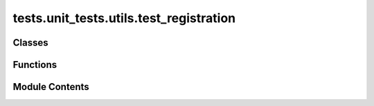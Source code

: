 tests.unit_tests.utils.test_registration
========================================

.. py:module:: tests.unit_tests.utils.test_registration


Classes
-------

.. autoapisummary::

   tests.unit_tests.utils.test_registration.MockBittensorLogging


Functions
---------

.. autoapisummary::

   tests.unit_tests.utils.test_registration.mock_bittensor_logging
   tests.unit_tests.utils.test_registration.test_lazy_loaded_torch__no_torch
   tests.unit_tests.utils.test_registration.test_lazy_loaded_torch__torch_installed


Module Contents
---------------

.. py:class:: MockBittensorLogging

   .. py:method:: error(message)


   .. py:attribute:: messages
      :value: []



.. py:function:: mock_bittensor_logging(monkeypatch)

.. py:function:: test_lazy_loaded_torch__no_torch(monkeypatch, mock_bittensor_logging)

.. py:function:: test_lazy_loaded_torch__torch_installed(monkeypatch, mock_bittensor_logging)

